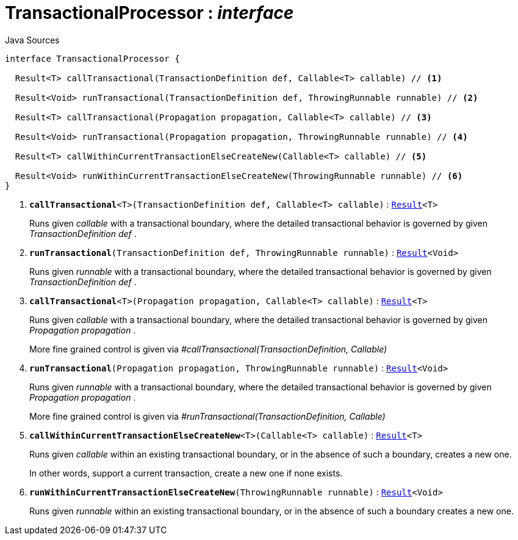 = TransactionalProcessor : _interface_
:Notice: Licensed to the Apache Software Foundation (ASF) under one or more contributor license agreements. See the NOTICE file distributed with this work for additional information regarding copyright ownership. The ASF licenses this file to you under the Apache License, Version 2.0 (the "License"); you may not use this file except in compliance with the License. You may obtain a copy of the License at. http://www.apache.org/licenses/LICENSE-2.0 . Unless required by applicable law or agreed to in writing, software distributed under the License is distributed on an "AS IS" BASIS, WITHOUT WARRANTIES OR  CONDITIONS OF ANY KIND, either express or implied. See the License for the specific language governing permissions and limitations under the License.

.Java Sources
[source,java]
----
interface TransactionalProcessor {

  Result<T> callTransactional(TransactionDefinition def, Callable<T> callable) // <.>

  Result<Void> runTransactional(TransactionDefinition def, ThrowingRunnable runnable) // <.>

  Result<T> callTransactional(Propagation propagation, Callable<T> callable) // <.>

  Result<Void> runTransactional(Propagation propagation, ThrowingRunnable runnable) // <.>

  Result<T> callWithinCurrentTransactionElseCreateNew(Callable<T> callable) // <.>

  Result<Void> runWithinCurrentTransactionElseCreateNew(ThrowingRunnable runnable) // <.>
}
----

<.> `[teal]#*callTransactional*#<T>(TransactionDefinition def, Callable<T> callable)` : `xref:system:generated:index/commons/functional/Result.adoc[Result]<T>`
+
--
Runs given _callable_ with a transactional boundary, where the detailed transactional behavior is governed by given _TransactionDefinition_ _def_ .
--
<.> `[teal]#*runTransactional*#(TransactionDefinition def, ThrowingRunnable runnable)` : `xref:system:generated:index/commons/functional/Result.adoc[Result]<Void>`
+
--
Runs given _runnable_ with a transactional boundary, where the detailed transactional behavior is governed by given _TransactionDefinition_ _def_ .
--
<.> `[teal]#*callTransactional*#<T>(Propagation propagation, Callable<T> callable)` : `xref:system:generated:index/commons/functional/Result.adoc[Result]<T>`
+
--
Runs given _callable_ with a transactional boundary, where the detailed transactional behavior is governed by given _Propagation_ _propagation_ .

More fine grained control is given via _#callTransactional(TransactionDefinition, Callable)_
--
<.> `[teal]#*runTransactional*#(Propagation propagation, ThrowingRunnable runnable)` : `xref:system:generated:index/commons/functional/Result.adoc[Result]<Void>`
+
--
Runs given _runnable_ with a transactional boundary, where the detailed transactional behavior is governed by given _Propagation_ _propagation_ .

More fine grained control is given via _#runTransactional(TransactionDefinition, Callable)_
--
<.> `[teal]#*callWithinCurrentTransactionElseCreateNew*#<T>(Callable<T> callable)` : `xref:system:generated:index/commons/functional/Result.adoc[Result]<T>`
+
--
Runs given _callable_ within an existing transactional boundary, or in the absence of such a boundary, creates a new one.

In other words, support a current transaction, create a new one if none exists.
--
<.> `[teal]#*runWithinCurrentTransactionElseCreateNew*#(ThrowingRunnable runnable)` : `xref:system:generated:index/commons/functional/Result.adoc[Result]<Void>`
+
--
Runs given _runnable_ within an existing transactional boundary, or in the absence of such a boundary creates a new one.
--

